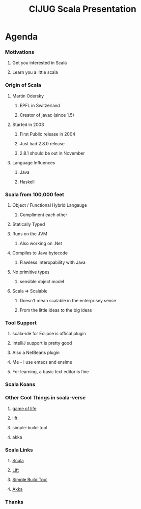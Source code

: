 #+TITLE: CIJUG Scala Presentation

* Agenda
*** Motivations
***** Get you interested in Scala
***** Learn you a little scala
*** Origin of Scala
***** Martin Odersky
******* EPFL in Switzerland
******* Creator of javac (since 1.5)
***** Started in 2003
******* First Public release in 2004
******* Just had 2.8.0 release
******* 2.8.1 should be out in November
***** Language Influences
******* Java
******* Haskell
*** Scala from 100,000 feet
***** Object / Functional Hybrid Langauge
******* Compliment each other
***** Statically Typed
***** Runs on the JVM
******* Also working on .Net
***** Compiles to Java bytecode
******* Flawless interopability with Java
***** No primitive types
******* sensible object model
***** Scala => Scalable
******* Doesn't mean scalable in the enterprisey sense
******* From the little ideas to the big ideas
*** Tool Support
***** scala-ide for Eclipse is offical plugin
***** IntelliJ support is pretty good
***** Also a NetBeans plugin
***** Me - I use emacs and ensime
***** For learning, a basic text editor is fine
*** Scala Koans
*** Other Cool Things in scala-verse
***** [[http://github.com/weiglewilczek/gameoflife][game of life]]
***** lift
***** simple-build-tool
***** akka
*** Scala Links
***** [[http://scala-lang.org][Scala]]
***** [[http://liftweb.net][Lift]]
***** [[http://simple-build-tool.googlecode.com][Simple Build Tool]]
***** [[http://akkasource.org/][Akka]]
*** Thanks
